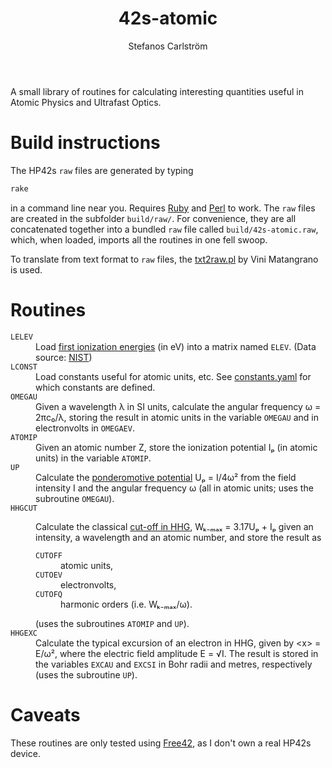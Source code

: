 #+TITLE: 42s-atomic
#+AUTHOR: Stefanos Carlström
#+EMAIL: stefanos.carlstrom@gmail.com

A small library of routines for calculating interesting quantities
useful in Atomic Physics and Ultrafast Optics.

* Build instructions
  The HP42s =raw= files are generated by typing
  #+BEGIN_SRC sh
    rake
  #+END_SRC
  in a command line near you. Requires [[http://ruby-lang.org][Ruby]] and [[https://www.perl.org][Perl]] to work. The
  =raw= files are created in the subfolder =build/raw/=. For
  convenience, they are all concatenated together into a bundled =raw=
  file called =build/42s-atomic.raw=, which, when loaded, imports all
  the routines in one fell swoop.

  To translate from text format to =raw= files, the [[file:./txt2raw.pl][txt2raw.pl]] by
  Vini Matangrano is used.

* Routines
  * =LELEV= :: Load [[file:./data/eVs.txt][first ionization energies]] (in eV) into a matrix
               named =ELEV=. (Data source: [[https://www.nist.gov/pml/atomic-spectra-database][NIST]])
  * =LCONST= :: Load constants useful for atomic units, etc. See
                [[file:./data/constants.yaml][constants.yaml]] for which constants are defined.
  * =OMEGAU= :: Given a wavelength λ in SI units, calculate the
                angular frequency ω = 2πc₀/λ, storing the result in
                atomic units in the variable =OMEGAU= and in
                electronvolts in =OMEGAEV=.
  * =ATOMIP= :: Given an atomic number Z, store the ionization
                potential Iₚ (in atomic units) in the variable
                =ATOMIP=.
  * =UP= :: Calculate the [[https://en.wikipedia.org/wiki/Ponderomotive_energy][ponderomotive potential]] Uₚ = I/4ω² from the
            field intensity I and the angular frequency ω (all in
            atomic units; uses the subroutine =OMEGAU=).
  * =HHGCUT= :: Calculate the classical [[https://en.wikipedia.org/wiki/High_harmonic_generation#Semi-classical_approach][cut-off in HHG]], Wₖ₋ₘₐₓ =
                3.17Uₚ + Iₚ given an intensity, a wavelength and an
                atomic number, and store the result as
    * =CUTOFF= :: atomic units,
    * =CUTOEV= :: electronvolts,
    * =CUTOFQ= :: harmonic orders (i.e. Wₖ₋ₘₐₓ/ω).
    (uses the subroutines =ATOMIP= and =UP=).
  * =HHGEXC= :: Calculate the typical excursion of an electron in HHG,
                given by <x> = E/ω², where the electric field
                amplitude E = √I. The result is stored in the
                variables =EXCAU= and =EXCSI= in Bohr radii and
                metres, respectively (uses the subroutine =UP=).
* Caveats
  These routines are only tested using [[http://thomasokken.com/free42/][Free42]], as I don't own a real
  HP42s device.

